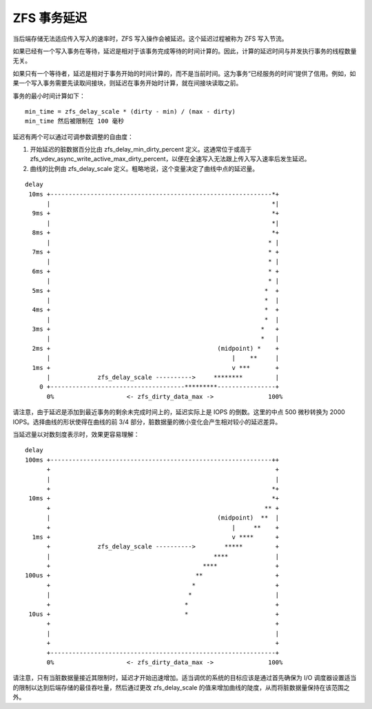 ZFS 事务延迟
=====================

当后端存储无法适应传入写入的速率时，ZFS 写入操作会被延迟。这个延迟过程被称为 ZFS 写入节流。

如果已经有一个写入事务在等待，延迟是相对于该事务完成等待的时间计算的。因此，计算的延迟时间与并发执行事务的线程数量无关。

如果只有一个等待者，延迟是相对于事务开始的时间计算的，而不是当前时间。这为事务“已经服务的时间”提供了信用。例如，如果一个写入事务需要先读取间接块，则延迟在事务开始时计算，就在间接块读取之前。

事务的最小时间计算如下：

::

   min_time = zfs_delay_scale * (dirty - min) / (max - dirty)
   min_time 然后被限制在 100 毫秒

延迟有两个可以通过可调参数调整的自由度：

1. 开始延迟的脏数据百分比由 zfs_delay_min_dirty_percent 定义。这通常位于或高于 zfs_vdev_async_write_active_max_dirty_percent，以便在全速写入无法跟上传入写入速率后发生延迟。
2. 曲线的比例由 zfs_delay_scale 定义。粗略地说，这个变量决定了曲线中点的延迟量。

::

   delay
    10ms +-------------------------------------------------------------*+
         |                                                             *|
     9ms +                                                             *+
         |                                                             *|
     8ms +                                                             *+
         |                                                            * |
     7ms +                                                            * +
         |                                                            * |
     6ms +                                                            * +
         |                                                            * |
     5ms +                                                           *  +
         |                                                           *  |
     4ms +                                                           *  +
         |                                                           *  |
     3ms +                                                          *   +
         |                                                          *   |
     2ms +                                              (midpoint) *    +
         |                                                  |    **     |
     1ms +                                                  v ***       +
         |             zfs_delay_scale ---------->     ********         |
       0 +-------------------------------------*********----------------+
         0%                    <- zfs_dirty_data_max ->               100%

请注意，由于延迟是添加到最近事务的剩余未完成时间上的，延迟实际上是 IOPS 的倒数。这里的中点 500 微秒转换为 2000 IOPS。选择曲线的形状使得在曲线的前 3/4 部分，脏数据量的微小变化会产生相对较小的延迟差异。

当延迟量以对数刻度表示时，效果更容易理解：

::

   delay
   100ms +-------------------------------------------------------------++
         +                                                              +
         |                                                              |
         +                                                             *+
    10ms +                                                             *+
         +                                                           ** +
         |                                              (midpoint)  **  |
         +                                                  |     **    +
     1ms +                                                  v ****      +
         +             zfs_delay_scale ---------->        *****         +
         |                                             ****             |
         +                                          ****                +
   100us +                                        **                    +
         +                                       *                      +
         |                                      *                       |
         +                                     *                        +
    10us +                                     *                        +
         +                                                              +
         |                                                              |
         +                                                              +
         +--------------------------------------------------------------+
         0%                    <- zfs_dirty_data_max ->               100%

请注意，只有当脏数据量接近其限制时，延迟才开始迅速增加。适当调优的系统的目标应该是通过首先确保为 I/O 调度器设置适当的限制以达到后端存储的最佳吞吐量，然后通过更改 zfs_delay_scale 的值来增加曲线的陡度，从而将脏数据量保持在该范围之外。
